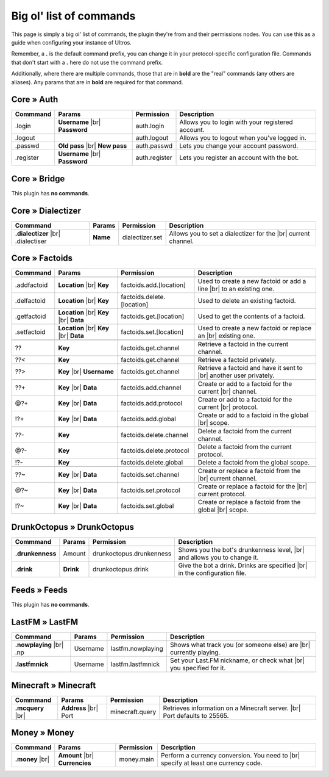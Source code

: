 .. _commands:

Big ol' list of commands
========================

This page is simply a big ol' list of commands, the plugin they're from and their
permissions nodes. You can use this as a guide when configuring your instance of
Ultros.

Remember, a **.** is the default command prefix, you can change it in your protocol-specific configuration file.
Commands that don't start with a **.** here do not use the command prefix.

Additionally, where there are multiple commands, those that are in **bold** are the "real" commands (any others are aliases).
Any params that are in **bold** are required for that command.

Core » Auth
-----------

+-------------------+-------------------+-------------------------+---------------------------------------------------+
| Commmand          | Params            | Permission              | Description                                       |
+===================+===================+=========================+===================================================+
| .login            | **Username** |br| | auth.login              | Allows you to login with your registered account. |
|                   | **Password**      |                         |                                                   |
+-------------------+-------------------+-------------------------+---------------------------------------------------+
| .logout           |                   | auth.logout             | Allows you to logout when you've logged in.       |
+-------------------+-------------------+-------------------------+---------------------------------------------------+
| .passwd           | **Old pass** |br| | auth.passwd             | Lets you change your account password.            |
|                   | **New pass**      |                         |                                                   |
+-------------------+-------------------+-------------------------+---------------------------------------------------+
| .register         | **Username** |br| | auth.register           | Lets you register an account with the bot.        |
|                   | **Password**      |                         |                                                   |
+-------------------+-------------------+-------------------------+---------------------------------------------------+

Core » Bridge
-------------

This plugin has **no commands**.

Core » Dialectizer
------------------

+-------------------+----------+-------------------------+---------------------------------------------------+
| Commmand          | Params   | Permission              | Description                                       |
+===================+==========+=========================+===================================================+
| **.dialectizer**  | **Name** | dialectizer.set         | Allows you to set a dialectizer for the      |br| |
| |br| .dialectiser |          |                         | current channel.                                  |
|                   |          |                         |                                                   |
+-------------------+----------+-------------------------+---------------------------------------------------+

Core » Factoids
---------------

+-------------------+-------------------+----------------------------+---------------------------------------------------+
| Commmand          | Params            | Permission                 | Description                                       |
+===================+===================+============================+===================================================+
| .. rst-class:: align-center                                                                                            |
|                                                                                                                        |
|     **Standard commands**                                                                                              |
+-------------------+-------------------+----------------------------+---------------------------------------------------+
| .addfactoid       | **Location** |br| | factoids.add.[location]    | Used to create a new factoid or add a line   |br| |
|                   | **Key**           |                            | to an existing one.                               |
|                   |                   |                            |                                                   |
+-------------------+-------------------+----------------------------+---------------------------------------------------+
| .delfactoid       | **Location** |br| | factoids.delete.[location] | Used to delete an existing factoid.               |
|                   | **Key**           |                            |                                                   |
|                   |                   |                            |                                                   |
+-------------------+-------------------+----------------------------+---------------------------------------------------+
| .getfactoid       | **Location** |br| | factoids.get.[location]    | Used to get the contents of a factoid.            |
|                   | **Key**      |br| |                            |                                                   |
|                   | **Data**          |                            |                                                   |
+-------------------+-------------------+----------------------------+---------------------------------------------------+
| .setfactoid       | **Location** |br| | factoids.set.[location]    | Used to create a new factoid or replace an   |br| |
|                   | **Key**      |br| |                            | existing one.                                     |
|                   | **Data**          |                            |                                                   |
+-------------------+-------------------+----------------------------+---------------------------------------------------+
| .. rst-class:: align-center                                                                                            |
|                                                                                                                        |
|     **Short commands for getting factoids**                                                                            |
+-------------------+-------------------+----------------------------+---------------------------------------------------+
| ??                | **Key**           | factoids.get.channel       | Retrieve a factoid in the current channel.        |
+-------------------+-------------------+----------------------------+---------------------------------------------------+
| ??<               | **Key**           | factoids.get.channel       | Retrieve a factoid privately.                     |
+-------------------+-------------------+----------------------------+---------------------------------------------------+
| ??>               | **Key**      |br| | factoids.get.channel       | Retrieve a factoid and have it sent to       |br| |
|                   | **Username**      |                            | another user privately.                           |
+-------------------+-------------------+----------------------------+---------------------------------------------------+
| .. rst-class:: align-center                                                                                            |
|                                                                                                                        |
|     **Short commands for adding to factoids**                                                                          |
+-------------------+-------------------+----------------------------+---------------------------------------------------+
| ??+               | **Key**      |br| | factoids.add.channel       | Create or add to a factoid for the current   |br| |
|                   | **Data**          |                            | channel.                                          |
+-------------------+-------------------+----------------------------+---------------------------------------------------+
| @?+               | **Key**      |br| | factoids.add.protocol      | Create or add to a factoid for the current   |br| |
|                   | **Data**          |                            | protocol.                                         |
+-------------------+-------------------+----------------------------+---------------------------------------------------+
| !?+               | **Key**      |br| | factoids.add.global        | Create or add to a factoid in the global     |br| |
|                   | **Data**          |                            | scope.                                            |
+-------------------+-------------------+----------------------------+---------------------------------------------------+
| .. rst-class:: align-center                                                                                            |
|                                                                                                                        |
|     **Short commands for deleting factoids**                                                                           |
+-------------------+-------------------+----------------------------+---------------------------------------------------+
| ??-               | **Key**           | factoids.delete.channel    | Delete a factoid from the current channel.        |
+-------------------+-------------------+----------------------------+---------------------------------------------------+
| @?-               | **Key**           | factoids.delete.protocol   | Delete a factoid from the current protocol.       |
+-------------------+-------------------+----------------------------+---------------------------------------------------+
| !?-               | **Key**           | factoids.delete.global     | Delete a factoid from the global scope.           |
+-------------------+-------------------+----------------------------+---------------------------------------------------+
| .. rst-class:: align-center                                                                                            |
|                                                                                                                        |
|     **Short commands for setting factoids**                                                                            |
+-------------------+-------------------+----------------------------+---------------------------------------------------+
| ??~               | **Key**      |br| | factoids.set.channel       | Create or replace a factoid from the         |br| |
|                   | **Data**          |                            | current channel.                                  |
+-------------------+-------------------+----------------------------+---------------------------------------------------+
| @?~               | **Key**      |br| | factoids.set.protocol      | Create or replace a factoid for the          |br| |
|                   | **Data**          |                            | current protocol.                                 |
+-------------------+-------------------+----------------------------+---------------------------------------------------+
| !?~               | **Key**      |br| | factoids.set.global        | Create or replace a factoid from the global  |br| |
|                   | **Data**          |                            | scope.                                            |
+-------------------+-------------------+----------------------------+---------------------------------------------------+

DrunkOctopus » DrunkOctopus
---------------------------

+-------------------+-----------+--------------------------+---------------------------------------------------+
| Commmand          | Params    | Permission               | Description                                       |
+===================+===========+==========================+===================================================+
| **.drunkenness**  | Amount    | drunkoctopus.drunkenness | Shows you the bot's drunkenness level,       |br| |
|                   |           |                          | and allows you to change it.                      |
+-------------------+-----------+--------------------------+---------------------------------------------------+
| **.drink**        | **Drink** | drunkoctopus.drink       | Give the bot a drink. Drinks are specified   |br| |
|                   |           |                          | in the configuration file.                        |
+-------------------+-----------+--------------------------+---------------------------------------------------+

Feeds » Feeds
-------------

This plugin has **no commands**.

LastFM » LastFM
---------------

+----------------------+-----------+--------------------------+---------------------------------------------------+
| Commmand             | Params    | Permission               | Description                                       |
+======================+===========+==========================+===================================================+
| **.nowplaying** |br| | Username  | lastfm.nowplaying        | Shows what track you (or someone else) are   |br| |
| .np                  |           |                          | currently playing.                                |
+----------------------+-----------+--------------------------+---------------------------------------------------+
| **.lastfmnick**      | Username  | lastfm.lastfmnick        | Set your Last.FM nickname, or check what     |br| |
|                      |           |                          | you specified for it.                             |
+----------------------+-----------+--------------------------+---------------------------------------------------+

Minecraft » Minecraft
---------------------

+----------------------+------------------+-----------------+---------------------------------------------------+
| Commmand             | Params           | Permission      | Description                                       |
+======================+==================+=================+===================================================+
| **.mcquery**    |br| | **Address** |br| | minecraft.query | Retrieves information on a Minecraft server. |br| |
|                      | Port             |                 | Port defaults to 25565.                           |
+----------------------+------------------+-----------------+---------------------------------------------------+

Money » Money
-------------

+----------------------+------------------+-----------------+---------------------------------------------------+
| Commmand             | Params           | Permission      | Description                                       |
+======================+==================+=================+===================================================+
| **.money**      |br| | **Amount** |br|  | money.main      | Perform a currency conversion. You need to   |br| |
|                      | **Currencies**   |                 | specify at least one currency code.               |
+----------------------+------------------+-----------------+---------------------------------------------------+


.. Footnote links, etc

.. _site: http://ultros.io

.. |br| raw:: html

   <br />
